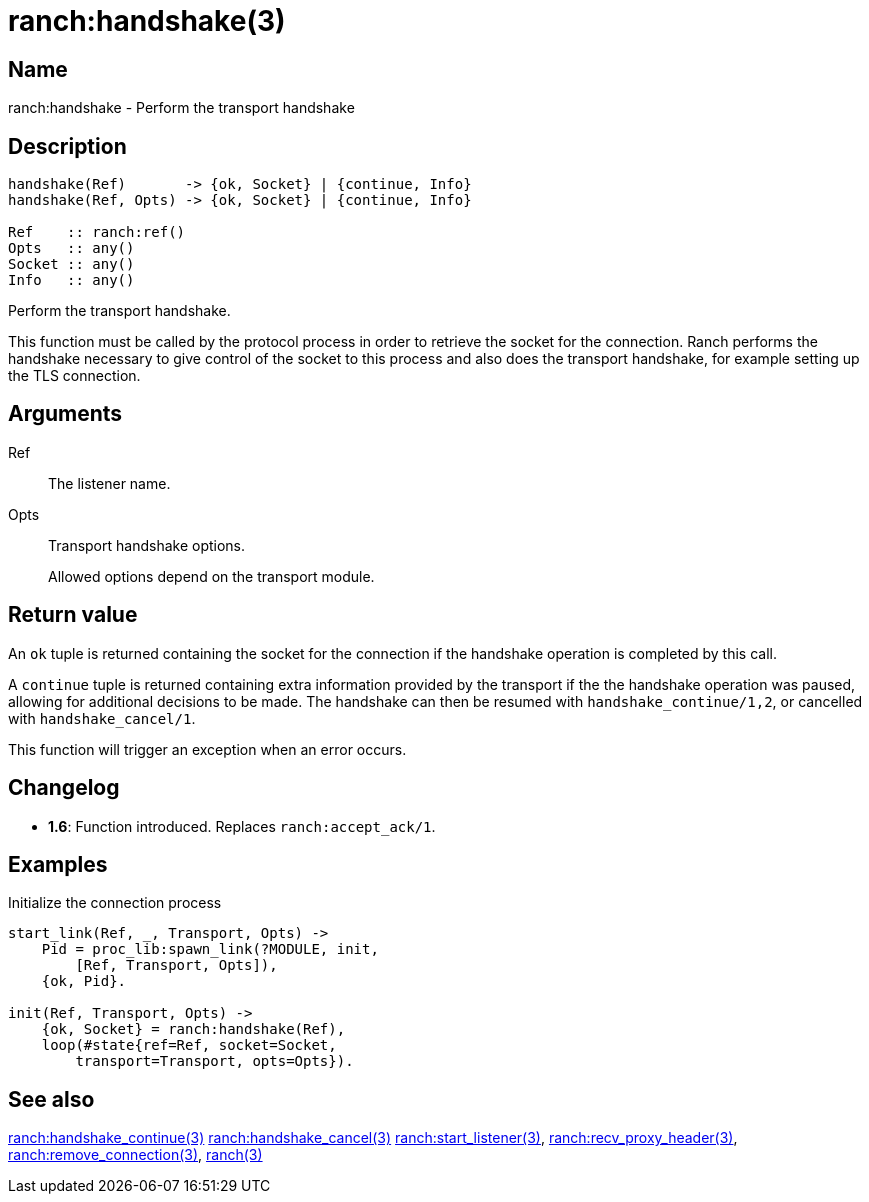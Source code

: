 = ranch:handshake(3)

== Name

ranch:handshake - Perform the transport handshake

== Description

[source,erlang]
----
handshake(Ref)       -> {ok, Socket} | {continue, Info}
handshake(Ref, Opts) -> {ok, Socket} | {continue, Info}

Ref    :: ranch:ref()
Opts   :: any()
Socket :: any()
Info   :: any()
----

Perform the transport handshake.

This function must be called by the protocol process in order
to retrieve the socket for the connection. Ranch performs the
handshake necessary to give control of the socket to this
process and also does the transport handshake, for example
setting up the TLS connection.

== Arguments

Ref::

The listener name.

Opts::

Transport handshake options.
+
Allowed options depend on the transport module.

== Return value

An `ok` tuple is returned containing the socket for the connection
if the handshake operation is completed by this call.

A `continue` tuple is returned containing extra information
provided by the transport if the the handshake operation was paused,
allowing for additional decisions to be made. The handshake can then
be resumed with `handshake_continue/1,2`, or cancelled with
`handshake_cancel/1`.

This function will trigger an exception when an error occurs.

== Changelog

* *1.6*: Function introduced. Replaces `ranch:accept_ack/1`.

== Examples

.Initialize the connection process
[source,erlang]
----
start_link(Ref, _, Transport, Opts) ->
    Pid = proc_lib:spawn_link(?MODULE, init,
        [Ref, Transport, Opts]),
    {ok, Pid}.

init(Ref, Transport, Opts) ->
    {ok, Socket} = ranch:handshake(Ref),
    loop(#state{ref=Ref, socket=Socket,
        transport=Transport, opts=Opts}).
----

== See also

link:man:ranch:handshake_continue(3)[ranch:handshake_continue(3)]
link:man:ranch:handshake_cancel(3)[ranch:handshake_cancel(3)]
link:man:ranch:start_listener(3)[ranch:start_listener(3)],
link:man:ranch:recv_proxy_header(3)[ranch:recv_proxy_header(3)],
link:man:ranch:remove_connection(3)[ranch:remove_connection(3)],
link:man:ranch(3)[ranch(3)]

